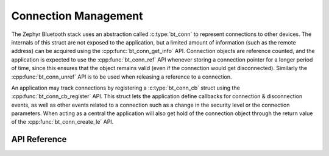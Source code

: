 .. _bluetooth_connection_mgmt:

Connection Management
#####################

The Zephyr Bluetooth stack uses an abstraction called :c:type:`bt_conn`
to represent connections to other devices. The internals of this struct
are not exposed to the application, but a limited amount of information
(such as the remote address) can be acquired using the
:cpp:func:`bt_conn_get_info` API. Connection objects are reference
counted, and the application is expected to use the
:cpp:func:`bt_conn_ref` API whenever storing a connection pointer for a
longer period of time, since this ensures that the object remains valid
(even if the connection would get disconnected). Similarly the
:cpp:func:`bt_conn_unref` API is to be used when releasing a reference
to a connection.

An application may track connections by registering a
:c:type:`bt_conn_cb` struct using the :cpp:func:`bt_conn_cb_register`
API.  This struct lets the application define callbacks for connection &
disconnection events, as well as other events related to a connection
such as a change in the security level or the connection parameters.
When acting as a central the application will also get hold of the
connection object through the return value of the
:cpp:func:`bt_conn_create_le` API.

API Reference
*************

.. doxygengroup:: bt_conn
   :project: Zephyr
